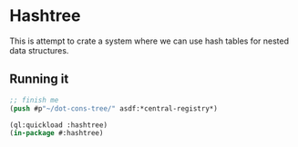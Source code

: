 * Hashtree

This is attempt to crate a system where we can use hash tables for nested data
structures.

** Running it
#+begin_src lisp
  ;; finish me
  (push #p"~/dot-cons-tree/" asdf:*central-registry*)

  (ql:quickload :hashtree)
  (in-package #:hashtree)
#+end_src

